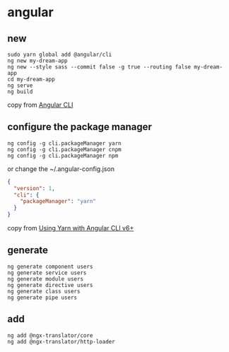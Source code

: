 * angular
:PROPERTIES:
:CUSTOM_ID: angular
:END:
** new
:PROPERTIES:
:CUSTOM_ID: new
:END:
#+begin_src shell
sudo yarn global add @angular/cli
ng new my-dream-app
ng new --style sass --commit false -g true --routing false my-dream-app
cd my-dream-app
ng serve
ng build
#+end_src

copy from [[https://cli.angular.io/][Angular CLI]]

** configure the package manager
:PROPERTIES:
:CUSTOM_ID: configure-the-package-manager
:END:
#+begin_src shell
ng config -g cli.packageManager yarn
ng config -g cli.packageManager cnpm
ng config -g cli.packageManager npm
#+end_src

or change the ~/.angular-config.json

#+begin_src json
{
  "version": 1,
  "cli": {
    "packageManager": "yarn"
  }
}
#+end_src

copy from
[[https://medium.com/@beeman/using-yarn-with-angular-cli-v6-7f53a7678b93][Using
Yarn with Angular CLI v6+]]

** generate
:PROPERTIES:
:CUSTOM_ID: generate
:END:
#+begin_src shell
ng generate component users
ng generate service users
ng generate module users
ng generate directive users
ng generate class users
ng generate pipe users
#+end_src

** add
:PROPERTIES:
:CUSTOM_ID: add
:END:
#+begin_src shell
ng add @ngx-translator/core
ng add @ngx-translator/http-loader
#+end_src
